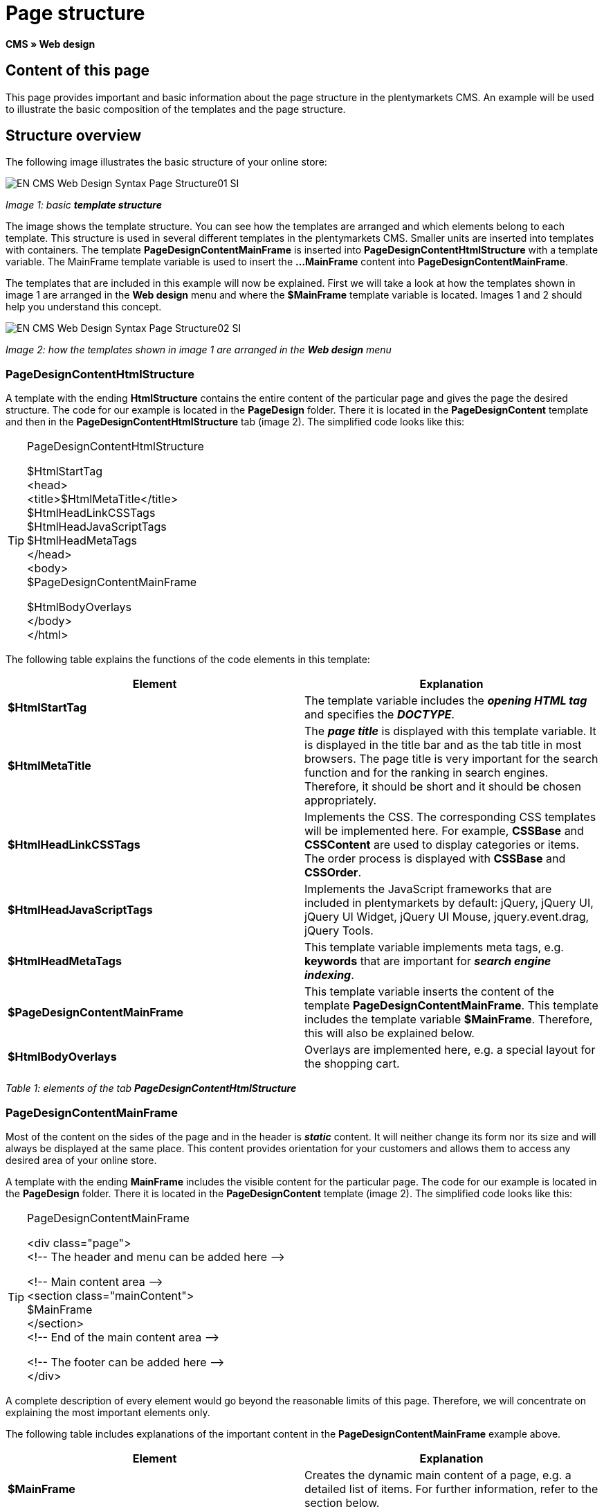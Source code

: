 = Page structure
:lang: en
// include::{includedir}/_header.adoc[]
:keywords: Page structure, Web design, CMS
:position: 99

**CMS » Web design**

== Content of this page

This page provides important and basic information about the page structure in the plentymarkets CMS. An example will be used to illustrate the basic composition of the templates and the page structure.

== Structure overview

The following image illustrates the basic structure of your online store:

image::omni-channel/online-store/_cms/web-design/basic-information-about-syntax/assets/EN-CMS-Web-Design-Syntax-Page-Structure01-SI.png[]

__Image 1: basic **template structure**__

The image shows the template structure. You can see how the templates are arranged and which elements belong to each template. This structure is used in several different templates in the plentymarkets CMS. Smaller units are inserted into templates with containers. The template **PageDesignContentMainFrame** is inserted into **PageDesignContentHtmlStructure** with a template variable. The MainFrame template variable is used to insert the **...MainFrame** content into **PageDesignContentMainFrame**.

The templates that are included in this example will now be explained. First we will take a look at how the templates shown in image 1 are arranged in the **Web design** menu and where the **$MainFrame** template variable is located. Images 1 and 2 should help you understand this concept.

image::omni-channel/online-store/_cms/web-design/basic-information-about-syntax/assets/EN-CMS-Web-Design-Syntax-Page-Structure02-SI.png[]

__Image 2: how the templates shown in image 1 are arranged in the **Web design** menu__

=== PageDesignContentHtmlStructure

A template with the ending **HtmlStructure** contains the entire content of the particular page and gives the page the desired structure. The code for our example is located in the **PageDesign** folder. There it is located in the **PageDesignContent** template and then in the **PageDesignContentHtmlStructure** tab (image 2). The simplified code looks like this:

[TIP]
.PageDesignContentHtmlStructure
====
$HtmlStartTag +
&lt;head&gt; +
&lt;title&gt;$HtmlMetaTitle&lt;/title&gt; +
$HtmlHeadLinkCSSTags +
$HtmlHeadJavaScriptTags +
$HtmlHeadMetaTags +
&lt;/head&gt; +
&lt;body&gt; +
$PageDesignContentMainFrame

$HtmlBodyOverlays +
&lt;/body&gt; +
&lt;/html&gt;
====

The following table explains the functions of the code elements in this template:

[cols="a,a"]
|====
|Element |Explanation

|**$HtmlStartTag**
|The template variable includes the __**opening HTML tag**__ and specifies the __**DOCTYPE**__.

|**$HtmlMetaTitle**
|The __**page title**__ is displayed with this template variable. It is displayed in the title bar and as the tab title in most browsers. The page title is very important for the search function and for the ranking in search engines. Therefore, it should be short and it should be chosen appropriately.

|**$HtmlHeadLinkCSSTags**
|Implements the CSS. The corresponding CSS templates will be implemented here. For example, **CSSBase** and **CSSContent** are used to display categories or items. The order process is displayed with **CSSBase** and **CSSOrder**.

|**$HtmlHeadJavaScriptTags**
|Implements the JavaScript frameworks that are included in plentymarkets by default: jQuery, jQuery UI, jQuery UI Widget, jQuery UI Mouse, jquery.event.drag, jQuery Tools.

|**$HtmlHeadMetaTags**
|This template variable implements meta tags, e.g. **keywords** that are important for __**search engine indexing**__.

|**$PageDesignContentMainFrame**
|This template variable inserts the content of the template **PageDesignContentMainFrame**. This template includes the template variable **$MainFrame**. Therefore, this will also be explained below.

|**$HtmlBodyOverlays**
|Overlays are implemented here, e.g. a special layout for the shopping cart.
|====

__Table 1: elements of the tab **PageDesignContentHtmlStructure**__

=== PageDesignContentMainFrame

Most of the content on the sides of the page and in the header is __**static**__ content. It will neither change its form nor its size and will always be displayed at the same place. This content provides orientation for your customers and allows them to access any desired area of your online store.

A template with the ending **MainFrame** includes the visible content for the particular page. The code for our example is located in the **PageDesign** folder. There it is located in the **PageDesignContent** template (image 2). The simplified code looks like this:

[TIP]
.PageDesignContentMainFrame
====
&lt;div class="page"&gt; +
&lt;!-- The header and menu can be added here --&gt;

&lt;!-- Main content area --&gt; +
&lt;section class="mainContent"&gt; +
$MainFrame +
&lt;/section&gt; +
&lt;!-- End of the main content area --&gt;

&lt;!-- The footer can be added here --&gt; +
&lt;/div&gt;
====

A complete description of every element would go beyond the reasonable limits of this page. Therefore, we will concentrate on explaining the most important elements only.

The following table includes explanations of the important content in the **PageDesignContentMainFrame** example above.

[cols="a,a"]
|====
|Element |Explanation

|**$MainFrame**
|Creates the dynamic main content of a page, e.g. a detailed list of items. For further information, refer to the section below.

|**//  txt**
|Comments that are inserted to help users find their way around in the code. These comments will not be displayed. They are used, e.g. to segment iterations in lists.
|====

__Table 2: elements of the tab **PageDesignContentMainFrame**__

[IMPORTANT]
.Do not delete important content from the template!
====
The **$MainFrame** template variable is a necessary element of a template and may not be removed. Otherwise the dynamic main content will not be displayed. Comments should not be deleted from the template either.
====

=== Template variable MainFrame

The template variable **$MainFrame** displays the dynamic content, e.g. the __**detailed view of an item**__ with the template **ItemViewSingleItem** or the __**category view**__ with the template **ItemViewCategoriesList**. The template variable is used in every PageDesign.

image::omni-channel/online-store/_cms/web-design/basic-information-about-syntax/assets/EN-CMS-Web-Design-Syntax-Page-Structure03-SI.png[]

__Image 3: possible content for **MainFrame**__

When a visitor clicks on a **category**, for example, the template variable **$MainFrame** will display the template **ItemViewCategoriesList**. When a customer clicks on an item, the detailed view of this item will be displayed with the template **ItemViewSingleItem**.

<<omni-channel/online-store/cms#web-design-editing-the-web-design-pagedesign, PageDesign>>
